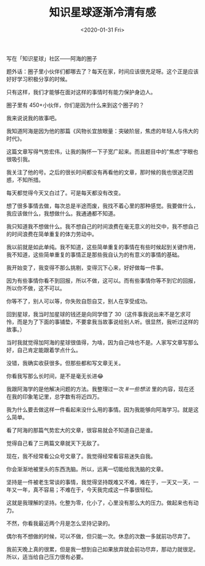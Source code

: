 #+TITLE: 知识星球逐渐冷清有感
#+DATE: <2020-01-31 Fri>
#+TAGS[]: 随笔

写在「知识星球」社区------阿海的圈子

题外话：圈子里小伙伴们都哪去了？每天在家，时间应该很充足呀。这个正是应该好好学习积极分享的时候。

只有这样，我们才能够在面对这样的事情时有能力保护身边人。

圈子里有 450+小伙伴，你们是因为什么来到这个圈子的？

我来说说我的故事吧。

我知道阿海是因为他的那篇《风物长宜放眼量：突破阶层，焦虑的年轻人与伟大的时代》。

这篇文章写得气势宏伟，让我的胸怀一下子宽广起来。而且题目中的"焦虑"字眼也很吸引我。

我关注了他的号。之后的很长时间都没有再看他的文章，那时候的我也很迷茫困惑，不知所措。

每天都觉得今天又白过了。可是每天都没有改变。

想了很多事情去做，每次总是半途而废，我找不着心里的那种感觉。我要做什么，我应该做什么，我想做什么。我通通都不知道。

我只知道我不想做什么。我不想自己的时间浪费在毫无意义的社交中，我不想自己的时间浪费在简单重复的体力劳动中。

我以前就是如此单纯。我不知道，这些简单重复的事情在有些时候起到关键作用，我不知道，这些简单重复的事情正是那些我自认为的有意义的事情的基础。

我开始变了，我变得不那么挑剔，变得沉下心来，好好做每一件事。

因为有些事情你看不到回报，所以不做，这可以。而有些事情你等不到它的回报，所以你不做，这不可以。

你等不了，别人可以等，你失败自怨自艾，别人在享受成功。

回到星球，我当时加星球的钱还是向同学借了
30（这件事我说出来不是乞求可怜，而是为了下面的事铺垫，不要拿我当故事说给别人听。很显然，我听过这样的故事。）

当时我就觉得加阿海的星球很值得，为啥，因为自己啥也不是。人家写文章写那么好，自己肯定能跟着学点什么。

没错，我确实收获很多。但那些都和写文章无关。

你看我写那么长时间，是不是毫无长进😂

我跟阿海学的是他解决问题的方法。我整理过一次 /#一些想法/
里的内容，现在还在我的印象笔记里，总字数有将近四万。

我为什么要去做这样一件看起来没什么用的事情。因为我能够向阿海学习。就是这么简单。

看了阿海的那篇气势宏大的文章，很容易就会不知道自己是谁。

觉得自己看了三两篇文章就天下无敌了。

现在，我不经常看公众号文章了。我觉得经常看容易迷失自我。

你会渐渐地被里头的东西洗脑。所以，远离一切能给我洗脑的文章。

坚持是一件被老生常谈的事情，我觉得坚持既难又不难，难在于，一天又一天，一年又一年，真不容易；不难在于，今天我完成这一件事很轻松。

这就是我理解的坚持。化整为零，化小了，心里没有那么大的压力。做起来也有动力。

不然，你看我最近两个月是怎么坚持记录的。

偶尔有不想做的时候，可以不做，但只能一次。休息的次数一多就前功尽弃了。

我前天晚上真的很累，但是我一想到自己如果放弃就会前功尽弃，那动力就很足。所以，适当给自己压力很有必要。
